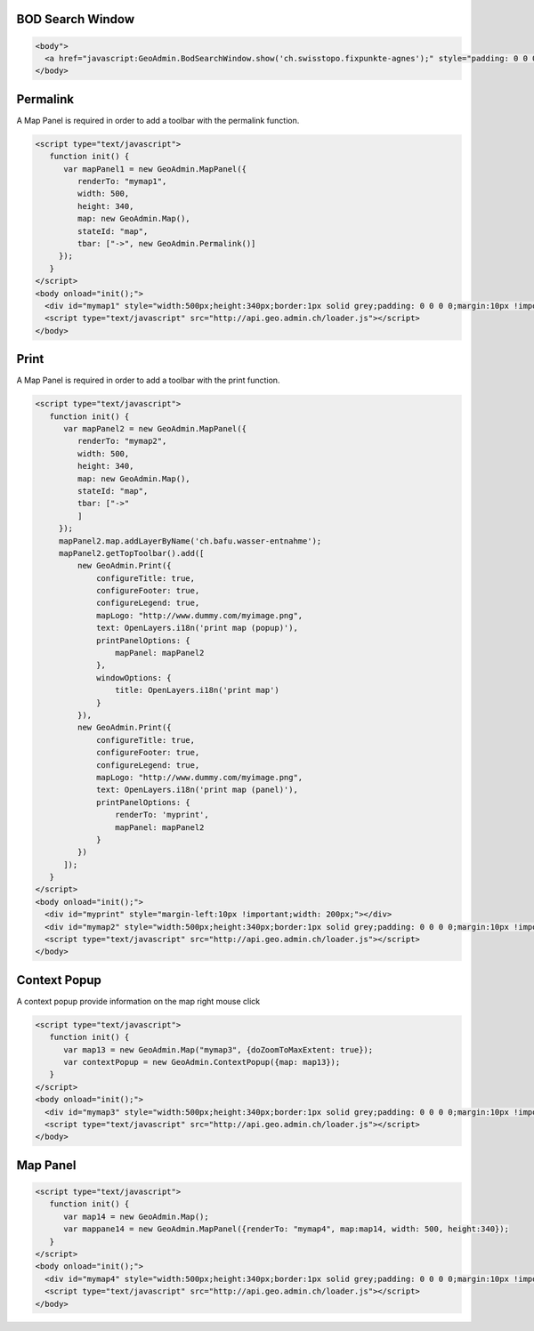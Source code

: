 .. raw:: html

   <script language=javascript type='text/javascript'>

   function hidediv(div, showDiv, hideDiv) {
      document.getElementById(div).style.visibility = 'hidden';
      document.getElementById(div).style.display = 'none';
      document.getElementById(hideDiv).style.visibility = 'hidden';
      document.getElementById(hideDiv).style.display = 'none';
      document.getElementById(showDiv).style.visibility = 'visible';
      document.getElementById(showDiv).style.display = 'block';
   }

   function showdiv(div, showDiv, hideDiv) {
      document.getElementById(div).style.visibility = 'visible';
      document.getElementById(div).style.display = 'block';
      document.getElementById(showDiv).style.visibility = 'hidden';
      document.getElementById(showDiv).style.display = 'none';
      document.getElementById(hideDiv).style.visibility = 'visible';
      document.getElementById(hideDiv).style.display = 'block';
   }
   </script>

.. _bod-search-window:

BOD Search Window
-----------------

.. raw:: html

   <body>
      <a href="javascript:GeoAdmin.BodSearchWindow.show('ch.swisstopo.fixpunkte-agnes');" style="padding: 0 0 0 0;margin:10px !important;">Open the metadata for layer ch.swisstopo.fixpunkte-agnes</a>
      <br>
   </body>

.. raw:: html

    <a id="showRef11" href="javascript:showdiv('codeBlock11','showRef11','hideRef11')" style="display: none; visibility: hidden; margin:10px !important;">Show code</a>
    <a id="hideRef11" href="javascript:hidediv('codeBlock11','showRef11','hideRef11')" style="margin:10px !important;">Hide code</a>
    <div id="codeBlock11" style="margin:10px !important;">

.. code-block:: html

   <body">
     <a href="javascript:GeoAdmin.BodSearchWindow.show('ch.swisstopo.fixpunkte-agnes');" style="padding: 0 0 0 0;margin:10px !important;">Open the metadata for layer ch.swisstopo.fixpunkte-agnes</a>
   </body>

.. raw:: html

    </div>

.. _permalink:

Permalink
---------

A Map Panel is required in order to add a toolbar with the permalink function.

.. raw:: html

  <body>
      <div id="mymap1" style="width:500px;height:340px;border:1px solid grey;padding: 0 0 0 0;margin:10px !important;"></div>
   </body>

.. raw:: html

    <a id="showRef12" href="javascript:showdiv('codeBlock12','showRef12','hideRef12')" style="display: none; visibility: hidden; margin:10px !important;">Show code</a>
    <a id="hideRef12" href="javascript:hidediv('codeBlock12','showRef12','hideRef12')" style="margin:10px !important;">Hide code</a>
    <div id="codeBlock12" style="margin:10px !important;">

.. code-block:: html

   <script type="text/javascript">
      function init() {
         var mapPanel1 = new GeoAdmin.MapPanel({
            renderTo: "mymap1",
            width: 500,
            height: 340,
            map: new GeoAdmin.Map(),
            stateId: "map",
            tbar: ["->", new GeoAdmin.Permalink()]
        });
      }
   </script>
   <body onload="init();">
     <div id="mymap1" style="width:500px;height:340px;border:1px solid grey;padding: 0 0 0 0;margin:10px !important;"></div>
     <script type="text/javascript" src="http://api.geo.admin.ch/loader.js"></script>
   </body>

.. raw:: html

    </div>

.. _print:

Print
-----

A Map Panel is required in order to add a toolbar with the print function.

.. raw:: html

  <body>
      <div id="myprint" style="margin-left:10px !important;width: 200px;"></div>
      <div id="mymap2" style="width:500px;height:340px;border:1px solid grey;padding: 0 0 0 0;margin:10px !important;"></div>
   </body>

.. raw:: html

    <a id="showRef12" href="javascript:showdiv('codeBlock12','showRef12','hideRef12')" style="display: none; visibility: hidden; margin:10px !important;">Show code</a>
    <a id="hideRef12" href="javascript:hidediv('codeBlock12','showRef12','hideRef12')" style="margin:10px !important;">Hide code</a>
    <div id="codeBlock12" style="margin:10px !important;">

.. code-block:: html

   <script type="text/javascript">
      function init() {
         var mapPanel2 = new GeoAdmin.MapPanel({
            renderTo: "mymap2",
            width: 500,
            height: 340,
            map: new GeoAdmin.Map(),
            stateId: "map",
            tbar: ["->"
            ]
        });
        mapPanel2.map.addLayerByName('ch.bafu.wasser-entnahme');
        mapPanel2.getTopToolbar().add([
            new GeoAdmin.Print({
                configureTitle: true,
                configureFooter: true,
                configureLegend: true,
                mapLogo: "http://www.dummy.com/myimage.png",
                text: OpenLayers.i18n('print map (popup)'),
                printPanelOptions: {
                    mapPanel: mapPanel2
                },
                windowOptions: {
                    title: OpenLayers.i18n('print map')
                }
            }),
            new GeoAdmin.Print({
                configureTitle: true,
                configureFooter: true,
                configureLegend: true,
                mapLogo: "http://www.dummy.com/myimage.png",
                text: OpenLayers.i18n('print map (panel)'),
                printPanelOptions: {
                    renderTo: 'myprint',
                    mapPanel: mapPanel2
                }
            })
         ]);
      }
   </script>
   <body onload="init();">
     <div id="myprint" style="margin-left:10px !important;width: 200px;"></div>
     <div id="mymap2" style="width:500px;height:340px;border:1px solid grey;padding: 0 0 0 0;margin:10px !important;"></div>
     <script type="text/javascript" src="http://api.geo.admin.ch/loader.js"></script>
   </body>

.. raw:: html

    </div>

.. _context-popup:

Context Popup
-------------

A context popup provide information on the map right mouse click

.. raw:: html

  <body>
      <div id="mymap3" style="width:500px;height:340px;border:1px solid grey;padding: 0 0 0 0;margin:10px !important;"></div>
   </body>

.. raw:: html

    <a id="showRef13" href="javascript:showdiv('codeBlock13','showRef13','hideRef13')" style="display: none; visibility: hidden; margin:10px !important;">Show code</a>
    <a id="hideRef13" href="javascript:hidediv('codeBlock13','showRef13','hideRef13')" style="margin:10px !important;">Hide code</a>
    <div id="codeBlock13" style="margin:10px !important;">

.. code-block:: html

   <script type="text/javascript">
      function init() {
         var map13 = new GeoAdmin.Map("mymap3", {doZoomToMaxExtent: true});
         var contextPopup = new GeoAdmin.ContextPopup({map: map13});
      }
   </script>
   <body onload="init();">
     <div id="mymap3" style="width:500px;height:340px;border:1px solid grey;padding: 0 0 0 0;margin:10px !important;"></div>
     <script type="text/javascript" src="http://api.geo.admin.ch/loader.js"></script>
   </body>

.. raw:: html

    </div>


Map Panel
---------

.. raw:: html

  <body>
      <div id="mymap4" style="width:500px;height:340px;border:1px solid grey;padding: 0 0 0 0;margin:10px !important;"></div>
   </body>

.. raw:: html

    <a id="showRef14" href="javascript:showdiv('codeBlock14','showRef14','hideRef14')" style="display: none; visibility: hidden; margin:10px !important;">Show code</a>
    <a id="hideRef14" href="javascript:hidediv('codeBlock14','showRef14','hideRef14')" style="margin:10px !important;">Hide code</a>
    <div id="codeBlock14" style="margin:10px !important;">

.. code-block:: html

   <script type="text/javascript">
      function init() {
         var map14 = new GeoAdmin.Map();
         var mappane14 = new GeoAdmin.MapPanel({renderTo: "mymap4", map:map14, width: 500, height:340});
      }
   </script>
   <body onload="init();">
     <div id="mymap4" style="width:500px;height:340px;border:1px solid grey;padding: 0 0 0 0;margin:10px !important;"></div>
     <script type="text/javascript" src="http://api.geo.admin.ch/loader.js"></script>
   </body>

.. raw:: html

    </div>








.. raw:: html

   <script type="text/javascript">
      function init() {
         var mapPanel = new GeoAdmin.MapPanel({
            renderTo: "mymap1",
            width: 500,
            height: 340,
            map: new GeoAdmin.Map(),
            stateId: "map",
            tbar: ["->", new GeoAdmin.Permalink()]
        });
        var mapPanel2 = new GeoAdmin.MapPanel({
            renderTo: "mymap2",
            width: 500,
            height: 340,
            map: new GeoAdmin.Map(),
            stateId: "map",
            tbar: ["->"
            ]
        });
        mapPanel2.map.addLayerByName('ch.bafu.wasser-entnahme');
        mapPanel2.getTopToolbar().add([
            new GeoAdmin.Print({
                configureTitle: true,
                configureFooter: true,
                configureLegend: true,
                mapLogo: 'http://rlv.zcache.com/swiss_logo_soccer_fussball_presents_poster-r5439ba6b14874f279dba5239a60a86ca_w2g_400.jpg',
                text: OpenLayers.i18n('print map (popup)'),
                printPanelOptions: {
                    mapPanel: mapPanel2
                },
                windowOptions: {
                    title: OpenLayers.i18n('print map')
                }
            }),
            new GeoAdmin.Print({
                configureTitle: true,
                configureFooter: true,
                configureLegend: true,
                mapLogo: 'http://rlv.zcache.com/swiss_logo_soccer_fussball_presents_poster-r5439ba6b14874f279dba5239a60a86ca_w2g_400.jpg',
                text: OpenLayers.i18n('print map (panel)'),
                printPanelOptions: {
                    renderTo: 'myprint',
                    mapPanel: mapPanel2
                }
            })
         ]);
         var map13 = new GeoAdmin.Map("mymap3", {doZoomToMaxExtent: true});
         var contextPopup = new GeoAdmin.ContextPopup({map: map13});

         var map14 = new GeoAdmin.Map();
         var mappane14 = new GeoAdmin.MapPanel({renderTo: "mymap4", map:map14, width: 500, height:340});

      }
   </script>

   <body onload="init();">
     <script type="text/javascript" src="../../../loader.js"></script>
   </body>
